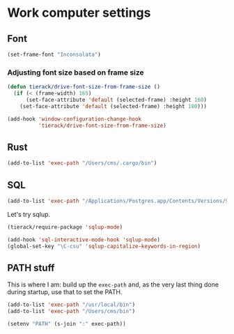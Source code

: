 * Work computer settings

** Font

#+begin_src emacs-lisp
(set-frame-font "Inconsolata")
#+end_src

*** Adjusting font size based on frame size

#+begin_src emacs-lisp
(defun tierack/drive-font-size-from-frame-size ()
  (if (< (frame-width) 165)
      (set-face-attribute 'default (selected-frame) :height 160)
    (set-face-attribute 'default (selected-frame) :height 180)))

(add-hook 'window-configuration-change-hook
          'tierack/drive-font-size-from-frame-size)
#+end_src

** Rust

#+begin_src emacs-lisp
(add-to-list 'exec-path "/Users/cms/.cargo/bin")
#+end_src

** SQL

#+begin_src emacs-lisp
(add-to-list 'exec-path "/Applications/Postgres.app/Contents/Versions/9.5/bin")
#+end_src

Let's try sqlup.

#+begin_src emacs-lisp
(tierack/require-package 'sqlup-mode)

(add-hook 'sql-interactive-mode-hook 'sqlup-mode)
(global-set-key "\C-csu" 'sqlup-capitalize-keywords-in-region)
#+end_src

** PATH stuff

This is where I am: build up the =exec-path= and, as the very last
thing done during startup, use that to set the PATH.

#+begin_src emacs-lisp
(add-to-list 'exec-path "/usr/local/bin")
(add-to-list 'exec-path "/Users/cms/bin")

(setenv "PATH" (s-join ":" exec-path))
#+end_src
